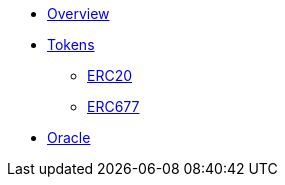 * xref:ROOT:index.adoc[Overview]

* xref:tokens.adoc[Tokens]
** xref:erc20.adoc[ERC20]
** xref:erc677.adoc[ERC677]

* xref:ROOT:oracle.adoc[Oracle]